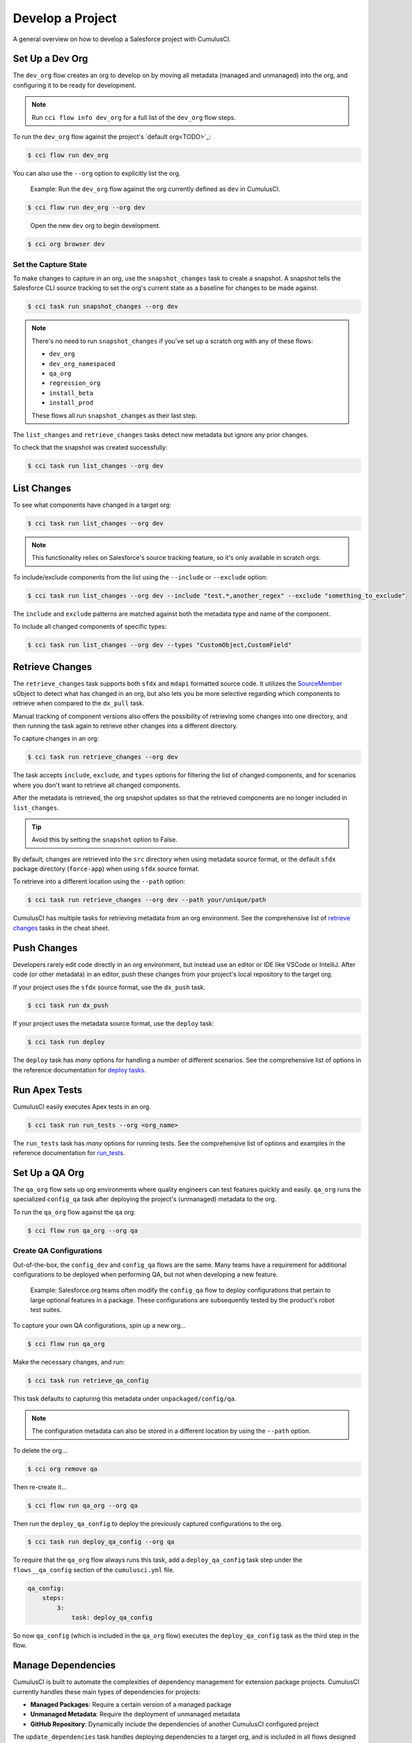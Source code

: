 Develop a Project
=================

A general overview on how to develop a Salesforce project with CumulusCI.



Set Up a Dev Org
----------------

The ``dev_org`` flow creates an org to develop on by moving all metadata (managed and unmanaged) into the org, and configuring it to be ready for development.

.. note:: Run ``cci flow info dev_org`` for a full list of the ``dev_org`` flow steps.

To run the ``dev_org`` flow against the project's `default org<TODO>`_:

.. code-block:: console

    $ cci flow run dev_org

You can also use the ``--org`` option to explicitly list the org.

    Example: Run the ``dev_org`` flow against the org currently defined as ``dev`` in CumulusCI.

.. code-block:: console

    $ cci flow run dev_org --org dev

..

    Open the new ``dev`` org to begin development.

.. code-block:: console

    $ cci org browser dev


Set the Capture State
^^^^^^^^^^^^^^^^^^^^^

To make changes to capture in an org, use the ``snapshot_changes`` task to create a snapshot. A snapshot tells the Salesforce CLI source tracking to set the org's current state as a baseline for changes to be made against.

.. code-block:: console

    $ cci task run snapshot_changes --org dev

.. note:: There's no need to run ``snapshot_changes`` if you've set up a scratch org with any of these flows:

    * ``dev_org``
    * ``dev_org_namespaced``
    * ``qa_org``
    * ``regression_org``
    * ``install_beta``
    * ``install_prod``
    
    These flows all run ``snapshot_changes`` as their last step.

The ``list_changes`` and ``retrieve_changes`` tasks detect new metadata but ignore any prior changes.

To check that the snapshot was created successfully:

.. code-block:: console

    $ cci task run list_changes --org dev



List Changes
------------

To see what components have changed in a target org:

.. code-block:: console

    $ cci task run list_changes --org dev

.. note::
    
    This functionality relies on Salesforce's source tracking feature, so it's only available in scratch orgs.

To include/exclude components from the list using the ``--include`` or ``--exclude`` option:

.. code-block:: console

    $ cci task run list_changes --org dev --include "test.*,another_regex" --exclude "something_to_exclude"

The ``include`` and ``exclude`` patterns are matched against both the metadata type and name of the component.

To include all changed components of specific types:

.. code-block:: console

    $ cci task run list_changes --org dev --types "CustomObject,CustomField"



Retrieve Changes
----------------

The ``retrieve_changes`` task supports both ``sfdx`` and ``mdapi`` formatted source code. It utilizes the `SourceMember <https://developer.salesforce.com/docs/atlas.en-us.api_tooling.meta/api_tooling/tooling_api_objects_sourcemember.htm>`_ sObject to detect what has changed in an org, but also lets you be more selective regarding which components to retrieve when compared to the ``dx_pull`` task.

Manual tracking of component versions also offers the possibility of retrieving some changes into one directory, and then running the task again to retrieve other changes into a different directory.
 
To capture changes in an org:

.. code-block:: console

    $ cci task run retrieve_changes --org dev

The task accepts ``include``, ``exclude``, and ``types`` options for filtering the list of changed components, and for scenarios where you don't want to retrieve all changed components.

After the metadata is retrieved, the org snapshot updates so that the retrieved components are no longer included in ``list_changes``. 

.. tip:: Avoid this by setting the ``snapshot`` option to False.

By default, changes are retrieved into the ``src`` directory when using metadata source format, or the default ``sfdx`` package directory (``force-app``) when using ``sfdx`` source format.

To retrieve into a different location using the ``--path`` option:

.. code-block:: console

    $ cci task run retrieve_changes --org dev --path your/unique/path

CumulusCI has multiple tasks for retrieving metadata from an org environment. See the comprehensive list of `retrieve changes`_ tasks in the cheat sheet.



Push Changes
------------

Developers rarely edit code directly in an org environment, but instead use an editor or IDE like VSCode or IntelliJ. After code (or other metadata) in an editor, push these changes from your project's local repository to the target org.

If your project uses the ``sfdx`` source format, use the ``dx_push`` task.

.. code-block:: console

    $ cci task run dx_push

If your project uses the metadata source format, use the ``deploy`` task:

.. code-block:: console

    $ cci task run deploy 

The ``deploy`` task has *many* options for handling a number of different scenarios. See the comprehensive list of options in the reference documentation for `deploy tasks <TODO>`_.



Run Apex Tests
--------------

CumulusCI easily executes Apex tests in an org.

.. code-block:: console

    $ cci task run run_tests --org <org_name>

The ``run_tests`` task has *many* options for running tests. See the comprehensive list of options and examples in the reference documentation for `run_tests <TODO>`_.



Set Up a QA Org
---------------

The ``qa_org`` flow sets up org environments where quality engineers can test features quickly and easily. ``qa_org`` runs the specialized ``config_qa`` task after deploying the project's (unmanaged) metadata to the org.

To run the ``qa_org`` flow against the ``qa`` org:

.. code-block:: console

    $ cci flow run qa_org --org qa


Create QA Configurations
^^^^^^^^^^^^^^^^^^^^^^^^

Out-of-the-box, the ``config_dev`` and ``config_qa`` flows are the same. Many teams have a requirement for additional configurations to be deployed when performing QA, but not when developing a new feature.

    Example: Salesforce.org teams often modify the ``config_qa`` flow to deploy configurations that pertain to large optional features in a package. These configurations are subsequently tested by the product's robot test suites.

To capture your own QA configurations, spin up a new org...

.. code-block::

    $ cci flow run qa_org

Make the necessary changes, and run:

.. code-block::

    $ cci task run retrieve_qa_config

This task defaults to capturing this metadata under ``unpackaged/config/qa``.

.. note:: The configuration metadata can also be stored in a different location by using the ``--path`` option.

..

To delete the org...

.. code-block:: console

    $ cci org remove qa

Then re-create it...

.. code-block:: console

    $ cci flow run qa_org --org qa

Then run the ``deploy_qa_config`` to deploy the previously captured configurations to the org.

.. code-block:: console

    $ cci task run deploy_qa_config --org qa

To require that the ``qa_org`` flow always runs this task, add a ``deploy_qa_config`` task step under the ``flows__qa_config`` section of the ``cumulusci.yml`` file.

.. code-block:: yaml

    qa_config:
        steps:
            3:
                task: deploy_qa_config

So now ``qa_config`` (which is included in the ``qa_org`` flow) executes the ``deploy_qa_config`` task as the third step in the flow.



Manage Dependencies
-------------------

CumulusCI is built to automate the complexities of dependency management for extension package projects. CumulusCI currently handles these main types of dependencies for projects:

* **Managed Packages**: Require a certain version of a managed package
* **Unmanaged Metadata**: Require the deployment of unmanaged metadata
* **GitHub Repository**: Dynamically include the dependencies of another CumulusCI configured project

The ``update_dependencies`` task handles deploying dependencies to a target org, and is included in all flows designed to deploy or install to an org. 

To run the ``update_dependencies`` task: 

.. code-block:: console

    $ cci task run update_dependencies


Managed Package Dependencies
^^^^^^^^^^^^^^^^^^^^^^^^^^^^

Managed package dependencies are rather simple. Under the ``project__dependencies`` section of the ``cumulusci.yml`` file, specify the namespace of the target package, and the required version number.

.. code-block:: yaml

    project:
        dependencies:
            - namespace: npe01
              version: 3.6



Automatic Install, Upgrade, or Uninstall/Install
************************************************

When the ``update_dependencies`` task runs, it retrieves a list of all managed packages in the target org, and creates a list of the installed packages and their version numbers.

    Example: ``npe01 version 3.6``
    
.. code-block:: yaml

    project:
        dependencies:
            - namespace: npe01
              version: 3.6
    
..    
    
    Depending on whether the package with namespace ``npe01`` is currently installed, the ``update_dependencies`` task runs these steps. 

    * If ``npe01`` is not installed, ``npe01`` version 3.6 is installed.
    * If the org already has ``npe01`` version 3.6 installed, no changes.
    * If the org has an older version installed, it's upgraded to version 3.6.
    * If the org has a newer version or a beta version installed, it's uninstalled and version 3.6 is installed.


Hierarchical Dependencies
^^^^^^^^^^^^^^^^^^^^^^^^^

Managed package dependencies can handle a hierarchy of dependencies between packages. An example use case is Salesforce.org's Nonprofit Success Pack (NPSP), an extension of five other managed packages, one of which (npo02) is an extension of another (npe01).

These dependences are listed under the ``project`` section of the ``cumulusci.yml`` file.

.. code-block:: yaml

    project:
        dependencies:
            - namespace: npo02
              version: 3.8
              dependencies:
                  - namespace: npe01
                    version: 3.6
            - namespace: npe03
              version: 3.9
            - namespace: npe4
              version: 3.5
            - namespace: npe5
              version: 3.5

The project requires npo02 version 3.8, which itself requires npe01 version 3.6. By specifying the dependency hierarchy, the ``update_dependencies`` task is capable of uninstalling and upgrading packages intelligently.

    Example: If the target org currently has npe01 version 3.7, npe01 needs to be uninstalled to downgrade to 3.6. However, npo02 requires npe01, so uninstalling npe01 also requires uninstalling npo02. (In this scenario npe03, npe04, and npe05 do not have to be uninstalled to uninstall npe01.)


Unmanaged Metadata Dependencies
^^^^^^^^^^^^^^^^^^^^^^^^^^^^^^^

Specify unmanaged metadata to be deployed by specifying a ``zip_url`` and, optionally, ``subfolder``, ``namespace_inject``, ``namespace_strip``, and ``unmanaged`` under the ``project__dependencies`` section of the cumulusci.yml file.

.. code-block:: yaml

    project:
        dependencies:
            - zip_url: https://SOME_HOST/metadata.zip

When ``update_dependencies`` runs, it downloads the zip file and deploys it via the Metadata API's deploy method.
The zip file must contain valid metadata for use with a deploy, including a ``package.xml`` file in the root.



Specify a Subfolder of the Zip File
******************************************

Use the ``subfolder`` option to specify a subfolder of the zip file to use for the deployment. 

.. note:: This option is handy when referring to metadata stored in a GitHub repository.

.. code-block:: yaml

    project:
        dependencies:
            - zip_url: https://github.com/SalesforceFoundation/CumulusReports/archive/master.zip
              subfolder: CumulusReports-master/record_types

When ``update_dependencies`` runs, it still downloads the zip from ``zip_url``, but then builds a new zip containing only the content of ``subfolder``, starting inside ``subfolder`` as the zip's root.



Inject Namespace Prefixes
*************************

CumulusCI has support for tokenizing references to the namespace prefix in code. When tokenized, all occurrences of the namespace prefix (for example, ``npsp__``), is replaced with ``%%%NAMESPACE%%%`` inside of files and ``___NAMESPACE___`` in file names.

If the metadata you are deploying has been tokenized, use the ``namespace_inject`` and ``unmanaged`` options to inject the namespace.

    Example: ``namespace_inject: hed``

.. code-block:: yaml

    project:
        dependencies:
            - zip_url: https://github.com/SalesforceFoundation/EDA/archive/master.zip
              subfolder: EDA-master/dev_config/src/admin_config
              namespace_inject: hed

..

    The metadata in the zip contains the string tokens ``%%%NAMESPACE%%%`` and ``___NAMESPACE___`` which is replaced with ``hed__`` before the metadata is deployed.

To deploy tokenized metadata without any namespace references, specify both ``namespace_inject`` and ``unmanaged``.

    Example: ``namespace_inject: hed`` and ``unmanaged: True``

.. code-block:: yaml

    project:
        dependencies:
            - zip_url: https://github.com/SalesforceFoundation/EDA/archive/master.zip
              subfolder: EDA-master/dev_config/src/admin_config
              namespace_inject: hed
              unmanaged: True

..

    The namespace tokens are replaced with an empty string instead of the namespace, effectively stripping the tokens from the files and filenames.



Strip Namespace Prefixes
************************

If the metadata in the zip to be deployed has references to a namespace prefix, use the ``namespace_strip`` option to remove them.

    Example: ``namespace_strip: npsp``

.. code-block:: yaml

    project:
        dependencies:
            - zip_url: https://github.com/SalesforceFoundation/CumulusReports/archive/master.zip
              subfolder: CumulusReports-master/src
              namespace_strip: npsp

..

    When ``update_dependencies`` runs, the zip is retrieved and the string ``npsp__`` is stripped from all files and filenames in the zip before deployment.  This option is most useful when setting up an unmanaged development environment for an extension package that normally uses managed dependencies.
    
    This example takes the NPSP Reports & Dashboards project's unmanaged metadata and strips the references to ``npsp__`` to deploy it against an unmanaged version of NPSP.


GitHub Repository Dependencies
^^^^^^^^^^^^^^^^^^^^^^^^^^^^^^

GitHub repository dependencies create a dynamic dependency between the current project and another project on GitHub that uses CumulusCI to manage its dependencies.

    Example: Salesforce EDA

.. code-block:: yaml
 
    project:
        dependencies:
            - github: https://github.com/SalesforceFoundation/EDA

When ``update_dependencies`` runs, these steps are taken against the referenced repository.

* Look for the ``cumulusci.yml`` file and parse if found.
* Determine if the project has subfolders under unpackaged/pre.  If found, deploys them first.
* Determine if the project specifies any dependencies in the ``cumulusci.yml`` file.  If found, deploys them next in the queue.
* Determine if the project has a namespace configured in the ``cumulusci.yml`` file. If found, treats the project as a managed package unless the unmanaged option is also ``True``.
* If the project has a namespace and is not set for unmanaged, use the GitHub API to get the latest release and install it.
* If the project is an unmanaged dependency, the ``src`` or ``force-app`` directory is deployed.
* Determine if the project has subfolders under unpackaged/post. If found, deploys them next. Namespace tokens are replaced with ``namespace__`` or an empty string, depending on if the dependency is considered managed or unmanaged.



Reference Unmanaged Projects
****************************

If the referenced repository does not have a namespace configured, or if the dependency specifies the ``unmanaged`` option as ``True``, the repository is treated as an unmanaged repository.

    Example: Salesforce EDA

.. code-block:: yaml

    project:
        dependencies:
            - github: https://github.com/SalesforceFoundation/EDA
              unmanaged: True

..

    The EDA repository is configured for a namespace, but the dependency  specifies ``unmanaged: True``, so the dependency deploys unmanaged EDA and its dependencies.



Reference a Specific Tag
************************

To reference a version other than HEAD and the latest production release, use the ``tag`` option to specify a tag from the target repository. This option is most useful for testing against beta versions of underlying packages, or recreating specific org environments for debugging.

    Example: Salesforce EDA

.. code-block:: yaml

    project:
        dependencies:
            - github: https://github.com/SalesforceFoundation/EDA
              tag: beta/1.47-Beta_2

..

    The EDA repository's tag, ``beta/1.47-Beta_2``, is used instead of the latest production release of EDA (1.46, for this example). This tag lets a build environment use features in the next production release of EDA that are already merged but not yet included in a production release.



Skip ``unpackaged/*`` in Reference Repositories
***********************************************

If the repository you are referring to has dependency metadata under unpackaged/pre or unpackaged/post, use the ``skip`` option to skip deploying that metadata with the dependency.

    Example: Salesforce EDA

.. code-block:: yaml

    project:
        dependencies:
            - github: https://github.com/SalesforceFoundation/EDA
              skip: unpackaged/post/course_connection_record_types


Automatic Cleaning of ``meta.xml`` Files on Deploy
^^^^^^^^^^^^^^^^^^^^^^^^^^^^^^^^^^^^^^^^^^^^^^^^^^

To let CumulusCI fully manage the project's dependencies, the ``deploy`` task (and other tasks based on ``cumulusci.tasks.salesforce.Deploy``, or subclasses of it) automatically removes the ``<packageVersion>`` element 
and its children from all ``meta.xml`` files in the deployed metadata. Removing these elements does not affect the files on the filesystem.

The reason for stripping ``<packageVersion>`` elements on deploy is that the target Salesforce org automatically adds them back with the installed version of the referenced namespace. This feature lets CumulusCI fully manage dependencies, and avoids rushing a new commit of ``meta.xml`` files when a new underlying package version is available.

.. note:: If the metadata being deployed references namespaced metadata that does not exist in the currently installed package, the deployment throws an error as expected.

The automatic cleaning of ``meta.xml`` files can be disabled by setting the ``clean_meta_xml`` task option to ``False``. Prior to the addition of this functionality, there were unnecessary delays in the CumulusCI release cycle due to the need to create a new commit on ``main`` (and thus a feature branch, PR, code review, and so on) just to update the ``meta.xml`` files. CumulusCI's GitHub dependency functionality already handles requiring a new production release, so the only reason to do this commit was for the ``meta.xml`` files. Automatically cleaning the meta.xml files on deploy eliminates the need for this commit.

One drawback of this approach is that developers need to handle the diffs in the ``meta.xml`` files by either ignoring them, or committing them as part of their work in a feature branch. 

    Example: The diffs come from a scenario of Package B, which extends Package A. When a new production release of Package A is published, the ``update_dependencies`` task for Package B installs the new version. When metadata is then retrieved from the org, the ``meta.xml`` files reference the new version while the repository's ``meta.xml`` files reference an older version.

    The main difference between this situation and one where the ``meta.xml`` file is automatically cleaned is that avoiding the diffs in ``meta.xml`` files is a convenience for developers rather than a requirement for builds and releases. 
    
Developers can also use the ``meta_xml_dependencies`` task to update the ``meta.xml`` files locally using the versions from CumulusCI's calculated project dependencies.



Use Tasks and Flows from a Different Project
--------------------------------------------

Dependency handling is used in a very specific context: to install dependency packages or metadata bundles in a ``dependencies`` flow that is a component of some other flows.

Common use cases for using tasks and flows from another CumulusCI project:

* Setting up a dependency to include configuration, rather than just installing the package.
* Running robot tests that are defined in a dependency.

See `configure cross-project tasks and flows<TODO>`_ for more information.